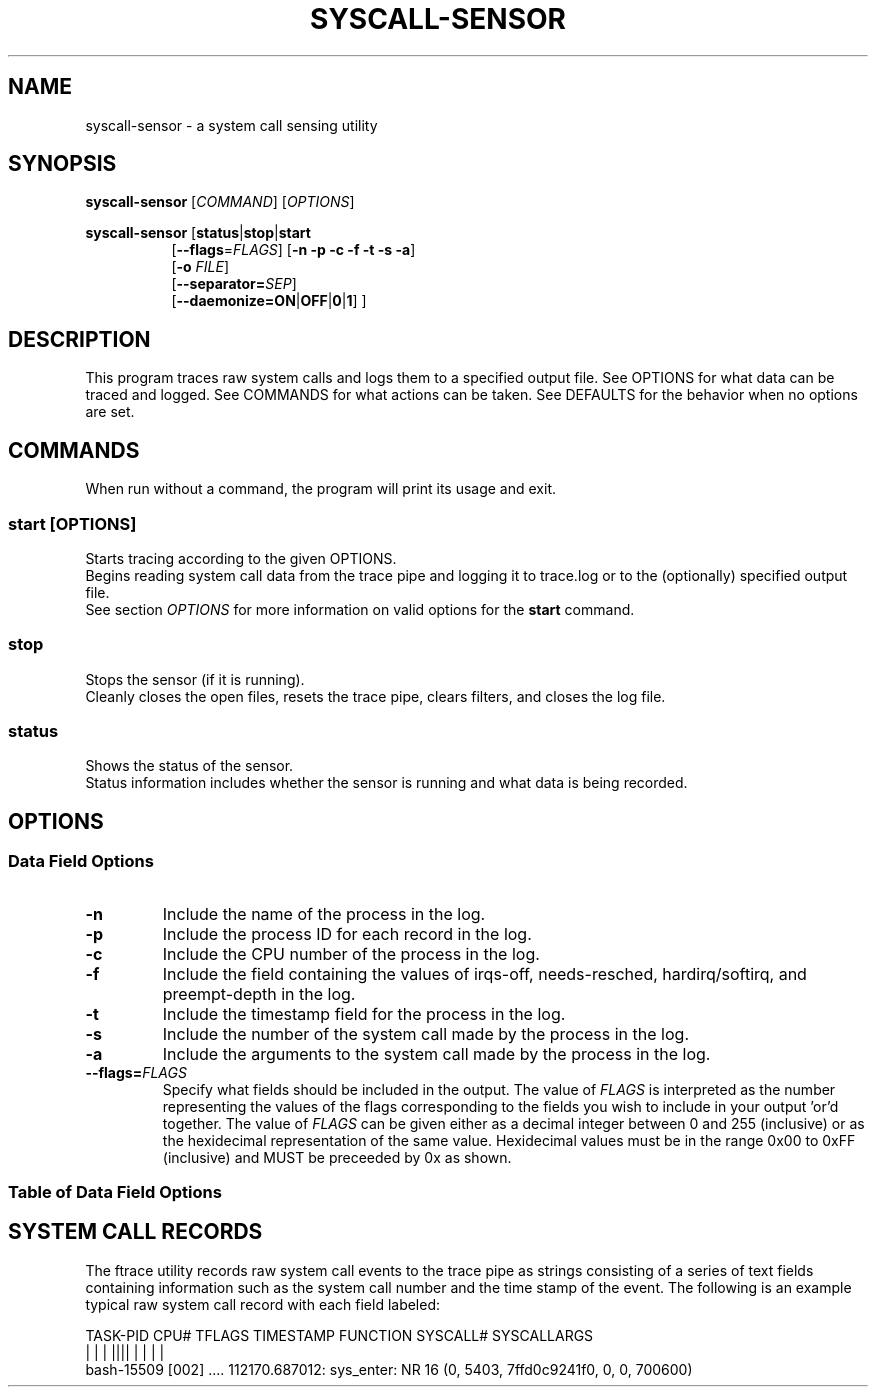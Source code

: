 .TH SYSCALL\-SENSOR 1 "08 October 2018"
.SH NAME
syscall\-sensor \- a system call sensing utility
.SH SYNOPSIS
\fBsyscall\-sensor\fP [\fICOMMAND\fP] [\fIOPTIONS\fP]

\fBsyscall\-sensor\fP [\fBstatus\fP|\fBstop\fP|\fBstart\fP 
.RS 8
[\fB\-\-flags\fP=\fIFLAGS\fP] [\fB\-n \-p \-c \-f \-t \-s \-a\fP]
.br
[\fB\-o\fP \fIFILE\fP]
.br
[\fB\-\-separator=\fP\fISEP\fP]
.br
[\fB\-\-daemonize=\fP\fBON\fP|\fBOFF\fP|\fB0\fP|\fB1\fP] ]
.RE
.SH DESCRIPTION
This program traces raw system calls and logs them to a specified output file.
See OPTIONS for what data can be traced and logged.
See COMMANDS for what actions can be taken.
See DEFAULTS for the behavior when no options are set.
.SH COMMANDS
When run without a command, the program will print its usage and exit.

.SS start \fP[\fIOPTIONS\fP]
Starts tracing according to the given OPTIONS.
.br
Begins reading system call data from the trace pipe and logging it to trace.log or to the (optionally) specified output file.
.br
See section \fIOPTIONS\fP for more information on valid options for the \fBstart\fP command.

.SS stop
Stops the sensor (if it is running).
.br
Cleanly closes the open files, resets the trace pipe, clears filters, and closes the log file.


.SS status
Shows the status of the sensor.
.br
Status information includes whether the sensor is running and what data is being recorded.

.SH OPTIONS
.SS Data Field Options
.TP
\fB-n\fP
Include the name of the process in the log.
.TP
\fB-p\fP
Include the process ID for each record in the log.
.TP
\fB-c\fP
Include the CPU number of the process in the log.
.TP
\fB-f\fP
Include the field containing the values of irqs-off, needs-resched, hardirq/softirq, and preempt-depth in the log.
.TP
\fB-t\fP
Include the timestamp field for the process in the log.
.TP
\fB-s\fP
Include the number of the system call made by the process in the log.
.TP
\fB-a\fP
Include the arguments to the system call made by the process in the log.
.TP
\fB--flags=\fP\fIFLAGS\fP
Specify what fields should be included in the output.  The value of \fIFLAGS\fP is interpreted as the number representing the values of the flags
corresponding to the fields you wish to include in your output 'or'd together.  The value of \fIFLAGS\fP can be given either as a decimal integer
between 0 and 255 (inclusive) or as the hexidecimal representation of the same value.  Hexidecimal values must be in the range 0x00 to 0xFF
(inclusive) and MUST be preceeded by 0x as shown.

.SS Table of Data Field Options
.TS
tab(@);
l n n r.
Field Name@Flag Value (Decimal)@Flag Value (Hex)@Option Flag
=
Process Name@128@0x80@-n
PID@64@0x40@-p
CPU@32@0x20@-c
Trace Flags@16@0x10@-f
Timestamp@8@0x08@-t
System Call Number@4@0x04@-s
System Call Args@2@0x02@-a
.TE

.SH SYSTEM CALL RECORDS
The ftrace utility records raw system call events to the trace pipe as strings consisting of a series of text fields containing information 
such as the system call number and the time stamp of the event.  The following is an example typical raw system call record with each field labeled:

.DS
    TASK-PID   CPU# TFLAGS    TIMESTAMP  FUNCTION  SYSCALL#          SYSCALLARGS
       | |       |   ||||       |         |             |                  |
    bash-15509 [002] .... 112170.687012: sys_enter: NR 16 (0, 5403, 7ffd0c9241f0, 0, 0, 700600)
.DE


